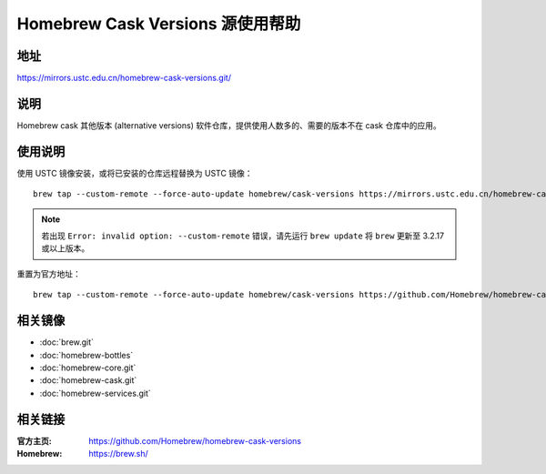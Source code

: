 =================================
Homebrew Cask Versions 源使用帮助
=================================

地址
====

https://mirrors.ustc.edu.cn/homebrew-cask-versions.git/

说明
====

Homebrew cask 其他版本 (alternative versions) 软件仓库，提供使用人数多的、需要的版本不在 cask 仓库中的应用。

使用说明
========

使用 USTC 镜像安装，或将已安装的仓库远程替换为 USTC 镜像：

::

    brew tap --custom-remote --force-auto-update homebrew/cask-versions https://mirrors.ustc.edu.cn/homebrew-cask-versions.git

.. note::
    若出现 ``Error: invalid option: --custom-remote`` 错误，请先运行 ``brew update`` 将 ``brew`` 更新至 3.2.17 或以上版本。

重置为官方地址：

::

    brew tap --custom-remote --force-auto-update homebrew/cask-versions https://github.com/Homebrew/homebrew-cask-versions


相关镜像
========
- :doc:`brew.git`
- :doc:`homebrew-bottles`
- :doc:`homebrew-core.git`
- :doc:`homebrew-cask.git`
- :doc:`homebrew-services.git`

相关链接
========

:官方主页: https://github.com/Homebrew/homebrew-cask-versions
:Homebrew: https://brew.sh/
